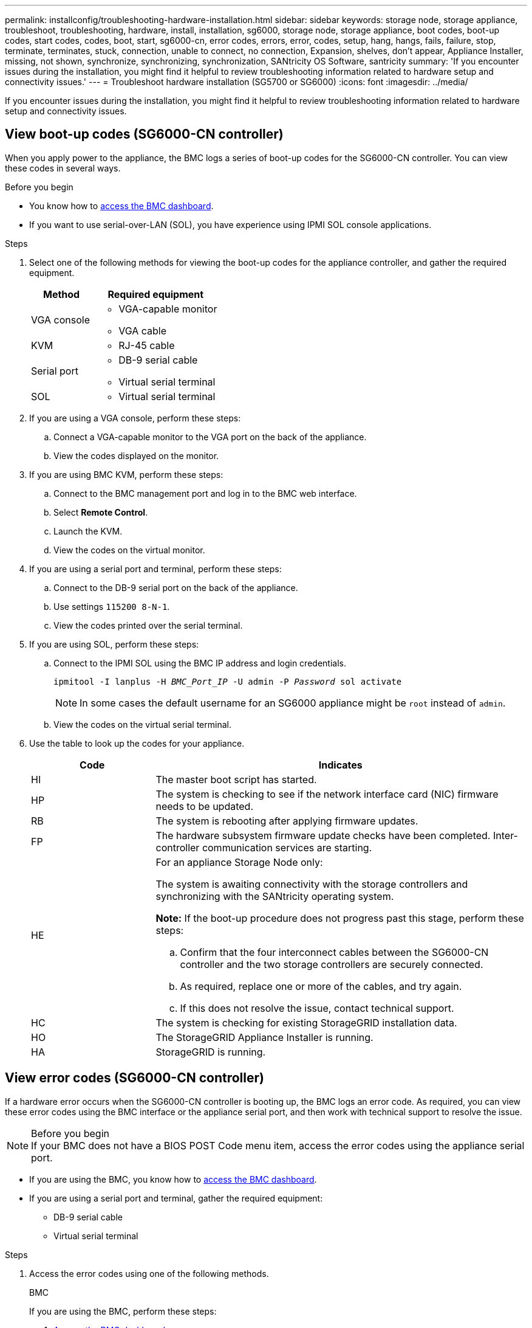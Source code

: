 ---
permalink: installconfig/troubleshooting-hardware-installation.html
sidebar: sidebar
keywords: storage node, storage appliance, troubleshoot, troubleshooting, hardware, install, installation, sg6000, storage node, storage appliance, boot codes, boot-up codes, start codes, codes, boot, start, sg6000-cn, error codes, errors, error, codes, setup, hang, hangs, fails, failure, stop, terminate, terminates, stuck, connection, unable to connect, no connection, Expansion, shelves, don't appear, Appliance Installer, missing, not shown, synchronize, synchronizing, synchronization, SANtricity OS Software, santricity
summary: 'If you encounter issues during the installation, you might find it helpful to review troubleshooting information related to hardware setup and connectivity issues.'
---
= Troubleshoot hardware installation (SG5700 or SG6000)
:icons: font
:imagesdir: ../media/

[.lead]
If you encounter issues during the installation, you might find it helpful to review troubleshooting information related to hardware setup and connectivity issues.

[[view-boot-codes]]
== View boot-up codes (SG6000-CN controller)

When you apply power to the appliance, the BMC logs a series of boot-up codes for the SG6000-CN controller. You can view these codes in several ways.

.Before you begin

* You know how to link:accessing-bmc-interface.html[access the BMC dashboard].
* If you want to use serial-over-LAN (SOL), you have experience using IPMI SOL console applications.

.Steps

. Select one of the following methods for viewing the boot-up codes for the appliance controller, and gather the required equipment.
+
[cols="1a,2a" options="header"]
|===
| Method| Required equipment
a|
VGA console
a|

 ** VGA-capable monitor
 ** VGA cable

a|
KVM
a|

 ** RJ-45 cable

a|
Serial port
a|

 ** DB-9 serial cable
 ** Virtual serial terminal

a|
SOL
a|

 ** Virtual serial terminal
|===

. If you are using a VGA console, perform these steps:
 .. Connect a VGA-capable monitor to the VGA port on the back of the appliance.
 .. View the codes displayed on the monitor.
. If you are using BMC KVM, perform these steps:
 .. Connect to the BMC management port and log in to the BMC web interface.
 .. Select *Remote Control*.
 .. Launch the KVM.
 .. View the codes on the virtual monitor.
. If you are using a serial port and terminal, perform these steps:
 .. Connect to the DB-9 serial port on the back of the appliance.
 .. Use settings `115200 8-N-1`.
 .. View the codes printed over the serial terminal.
. If you are using SOL, perform these steps:
 .. Connect to the IPMI SOL using the BMC IP address and login credentials.
+
`ipmitool -I lanplus -H _BMC_Port_IP_ -U admin -P _Password_ sol activate`
+
NOTE: In some cases the default username for an SG6000 appliance might be `root` instead of `admin`.

 .. View the codes on the virtual serial terminal.
. Use the table to look up the codes for your appliance.
+
[cols="1a,3a" options="header"]
|===
| Code| Indicates
a|
HI
a|
The master boot script has started.
a|
HP
a|
The system is checking to see if the network interface card (NIC) firmware needs to be updated.
a|
RB
a|
The system is rebooting after applying firmware updates.
a|
FP
a|
The hardware subsystem firmware update checks have been completed. Inter-controller communication services are starting.
a|
HE
a|
For an appliance Storage Node only:

The system is awaiting connectivity with the storage controllers and synchronizing with the SANtricity operating system.

*Note:* If the boot-up procedure does not progress past this stage, perform these steps:

 .. Confirm that the four interconnect cables between the SG6000-CN controller and the two storage controllers are securely connected.
 .. As required, replace one or more of the cables, and try again.
 .. If this does not resolve the issue, contact technical support.

a|
HC
a|
The system is checking for existing StorageGRID installation data.
a|
HO
a|
The StorageGRID Appliance Installer is running.
a|
HA
a|
StorageGRID is running.
|===

[[error-codes]]
== View error codes (SG6000-CN controller)

If a hardware error occurs when the SG6000-CN controller is booting up, the BMC logs an error code. As required, you can view these error codes using the BMC interface or the appliance serial port, and then work with technical support to resolve the issue.

.Before you begin

NOTE: If your BMC does not have a BIOS POST Code menu item, access the error codes using the appliance serial port. 

* If you are using the BMC, you know how to link:accessing-bmc-interface.html[access the BMC dashboard].
* If you are using a serial port and terminal, gather the required equipment:
** DB-9 serial cable
** Virtual serial terminal

.Steps

. Access the error codes using one of the following methods.
+
[role="tabbed-block"]
====

.BMC
--
If you are using the BMC, perform these steps:

. link:accessing-bmc-interface.html[Access the BMC dashboard].
. From the BMC dashboard, select *BIOS POST Code*.
. Review the information displayed for Current Code and the Previous Code.
--

.Serial port
--
If you are using a serial port and terminal, perform these steps to view the error codes. BIOS POST codes display on the serial console when the appliance reboots.

. Connect to the DB-9 serial port on the back of the appliance.
. Use settings `115200 8-N-1`.
. View the codes printed over the serial terminal.
--
====

. If any of the following error codes are shown, work with technical support to resolve the issue.
+
[cols="1a,3a" options="header"]
|===
| Code| Indicates
a|
0x0E
a|
Microcode not found
a|
0x0F
a|
Microcode not loaded
a|
0x50
a|
Memory initialization error. Invalid memory type or incompatible memory speed.
a|
0x51
a|
Memory initialization error. SPD reading has failed.
a|
0x52
a|
Memory initialization error. Invalid memory size or memory modules don't match.
a|
0x53
a|
Memory initialization error. No usable memory detected.
a|
0x54
a|
Unspecified memory initialization error
a|
0x55
a|
Memory not installed
a|
0x56
a|
Invalid CPU type or speed
a|
0x57
a|
CPU mismatch
a|
0x58
a|
CPU self-test failed, or possible CPU cache error
a|
0x59
a|
CPU micro-code is not found, or micro-code update failed
a|
0x5A
a|
Internal CPU error
a|
0x5B
a|
Reset PPI is not available
a|
0x5C
a|
PEI phase BMC self-test failure
a|
0xD0
a|
CPU initialization error
a|
0xD1
a|
North bridge initialization error
a|
0xD2
a|
South bridge initialization error
a|
0xD3
a|
Some architectural protocols aren't available
a|
0xD4
a|
PCI resource allocation error. Out of resources.
a|
0xD5
a|
No space for legacy option ROM
a|
0xD6
a|
No console output devices are found
a|
0xD7
a|
No console input devices are found
a|
0xD8
a|
Invalid password
a|
0xD9
a|
Error loading boot option (LoadImage returned error)
a|
0xDA
a|
Boot option failed (StartImage returned error)
a|
0xDB
a|
Flash update failed
a|
0xDC
a|
Reset protocol is not available
a|
0xDD
a|
DXE phase BMC self-test failure
a|
0xE8
a|
MRC: ERR_NO_MEMORY
a|
0xE9
a|
MRC: ERR_LT_LOCK
a|
0xEA
a|
MRC: ERR_DDR_INIT
a|
0xEB
a|
MRC: ERR_MEM_TEST
a|
0xEC
a|
MRC: ERR_VENDOR_SPECIFIC
a|
0xED
a|
MRC: ERR_DIMM_COMPAT
a|
0xEE
a|
MRC: ERR_MRC_COMPATIBILITY
a|
0xEF
a|
MRC: ERR_MRC_STRUCT
a|
0xF0
a|
MRC: ERR_SET_VDD
a|
0xF1
a|
MRC: ERR_IOT_MEM_BUFFER
a|
0xF2
a|
MRC: ERR_RC_INTERNAL
a|
0xF3
a|
MRC: ERR_INVALID_REG_ACCESS
a|
0xF4
a|
MRC: ERR_SET_MC_FREQ
a|
0xF5
a|
MRC: ERR_READ_MC_FREQ
a|
0x70
a|
MRC: ERR_DIMM_CHANNEL
a|
0x74
a|
MRC: ERR_BIST_CHECK
a|
0xF6
a|
MRC: ERR_SMBUS
a|
0xF7
a|
MRC: ERR_PCU
a|
0xF8
a|
MRC: ERR_NGN
a|
0xF9
a|
MRC: ERR_INTERLEAVE_FAILURE
|===

[[hardware-setup-hangs]]
== Hardware setup appears to hang (SG6000 or SG5700)

The StorageGRID Appliance Installer might not be available if hardware faults or cabling errors prevent the storage controllers or the appliance controller from completing their boot-up processing.

.Steps

[role="tabbed-block"]
====

.SG5700
--
. link:viewing-status-indicators.html[Watch the codes on the SG5700 seven-segment displays.]
+
While the hardware is initializing during power up, the two seven-segment displays show a sequence of codes. When the hardware boots successfully, the seven-segment displays show different codes for each controller.

. Review the codes on the seven-segment display for the E5700SG controller.
+
NOTE: The installation and provisioning take time. Some installation phases don't report updates to the StorageGRID Appliance Installer for several minutes.
+
If an error occurs, the seven-segment display flashes a sequence, such as HE.

. To understand what these codes mean, see the following resources:
+
[cols="1a,2a" options="header"]
|===
| Controller| Reference
a|
E5700SG controller
a|

 ** "`Status indicators on the E5700SG controller`"
 ** "`HE error: Error synchronizing with SANtricity OS Software`"

a|
E2800 controller
a|
https://library.netapp.com/ecmdocs/ECMLP2588751/html/frameset.html[_E5700 and E2800 System Monitoring Guide_^]

*Note:* The codes described for the E-Series E5700 controller don't apply to the E5700SG controller in the appliance.

|===

. If this does not resolve the issue, contact technical support.
--

.SG6000
--
. For the storage controllers, watch the codes on the seven-segment displays.
+
While the hardware is initializing during power up, the two seven-segment displays show a sequence of codes. When the hardware boots successfully, both seven-segment displays show `99`.

. Review the LEDs on the SG6000-CN controller and the boot-up and error codes displayed in the BMC.
. If you need help resolving an issue, contact technical support.
--
====

[[connection-issues]]
== Connection issues (SG5700 or SG6000)

If you encounter connection issues during the StorageGRID appliance installation, you should perform the corrective action steps listed.

=== Unable to connect to SG6000 appliance

If you can't connect to the appliance, there might be a network issue, or the hardware installation might not have been completed successfully.

.Steps

. If you are unable to connect to SANtricity System Manager:
 .. Try to ping the appliance using the IP address for either storage controller on the management network for SANtricity System Manager: +
`*ping _Storage_Controller_IP_*`
 .. If you receive no response from the ping, confirm you are using the correct IP address.
+
Use the IP address for management port 1 on either storage controller.

 .. If the IP address is correct, check appliance cabling and the network setup.
+
If that does not resolve the issue, contact technical support.

 .. If the ping was successful, open a web browser.
 .. Enter the URL for SANtricity System Manager: +
`*https://_Storage_Controller_IP_*`
+
The log in page for SANtricity System Manager appears.
. If you are unable to connect to the SG6000-CN controller:
 .. Try to ping the appliance using the IP address for the SG6000-CN controller: +
`*ping _SG6000-CN_Controller_IP_*`
 .. If you receive no response from the ping, confirm you are using the correct IP address.
+
You can use the IP address of the appliance on the Grid Network, the Admin Network, or the Client Network.

 .. If the IP address is correct, check appliance cabling, SFP transceivers, and the network setup.

 .. If physical access to the SG6000-CN is available, you can use a direct connection to the permanent link-local IP `169.254.0.1` to check controller networking configuration and update if necessary. For detailed instructions, see step 2 in link:accessing-storagegrid-appliance-installer.html[Accessing StorageGRID Appliance Installer].
+
If that does not resolve the issue, contact technical support.

 .. If the ping was successful, open a web browser.
 .. Enter the URL for the StorageGRID Appliance Installer: +
`*https://_SG6000-CN_Controller_IP_:8443*`
+
The Home page appears.

=== SG6060 expansion shelves don't appear in Appliance Installer

If you have installed expansion shelves for the SG6060 and they don't appear in the StorageGRID Appliance Installer, you should verify that the shelves have been completely installed and powered on.

.About this task

You can verify that the expansion shelves are connected to the appliance by viewing the following information in the StorageGRID Appliance Installer:

* The *Home* page contains a message about expansion shelves.
+
image::../media/expansion_shelf_home_page_msg.png[Expansion Shelves Msg]

* The *Advanced* > *RAID Mode* page indicates by number of drives whether or not the appliance includes expansion shelves. For example, in the following screen shot, two SSDs and 178 HDDs are shown. An SG6060 with two expansion shelves contains 180 total drives.

image::../media/expansion_shelves_shown_by_num_of_drives.png[Number of Drives]

If the StorageGRID Appliance Installer pages don't indicate that expansion shelves are present, follow this procedure.

.Steps

. Verify that all required cables have been firmly connected. See link:cabling-appliance.html[Cable appliance].
. Verify that you have powered on the expansion shelves. See link:connecting-power-cords-and-applying-power.html[Connect power cords and apply power (SG6000)].
. If you need help resolving an issue, contact technical support.


=== Unable to connect to SG5700 appliance

If you can't connect to the appliance, there might be a network issue, or the hardware installation might not have been completed successfully.

.Steps

. If you are unable to connect to SANtricity System Manager:
 .. Try to ping the appliance using the IP address for the E2800 controller on the management network for SANtricity System Manager: +
`*ping _E2800_Controller_IP_*`
 .. If you receive no response from the ping, confirm you are using the correct IP address.
+
Use the IP address for management port 1 on the E2800 controller.

 .. If the IP address is correct, check appliance cabling and the network setup.
+
If that does not resolve the issue, contact technical support.

 .. If the ping was successful, open a web browser.
 .. Enter the URL for SANtricity System Manager: +
 `*https://_E2800_Controller_IP_*`
+
The log in page for SANtricity System Manager appears.
. If you are unable to connect to the E5700SG controller:
 .. Try to ping the appliance using the IP address for the E5700SG controller: +
`*ping _E5700SG_Controller_IP_*`
 .. If you receive no response from the ping, confirm you are using the correct IP address.
+
You can use the IP address of the appliance on the Grid Network, the Admin Network, or the Client Network.

 .. If the IP address is correct, check appliance cabling, SFP transceivers, and the network setup.
+
If that does not resolve the issue, contact technical support.

 .. If the ping was successful, open a web browser.
 .. Enter the URL for the StorageGRID Appliance Installer: +
`*https://_E5700SG_Controller_IP_:8443*`
+
The Home page appears.

[[he-error]]
== HE error: Error synchronizing with SANtricity OS Software (SG5700)

The seven-segment display on the compute controller shows an HE error code if the StorageGRID Appliance Installer can't synchronize with SANtricity OS Software.

.About this task

If an HE error code is displayed, perform this corrective action.

.Steps

. Check the integrity of the two SAS interconnect cables, and confirm they are securely connected.
. As required, replace one or both of the cables, and try again.
. If this does not resolve the issue, contact technical support.
